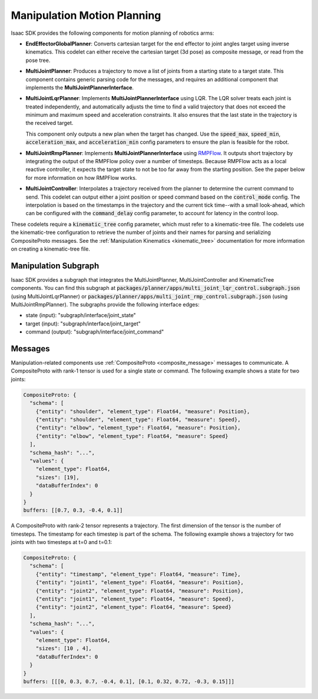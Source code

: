 ..
   Copyright (c) 2020, NVIDIA CORPORATION. All rights reserved.
   NVIDIA CORPORATION and its licensors retain all intellectual property
   and proprietary rights in and to this software, related documentation
   and any modifications thereto. Any use, reproduction, disclosure or
   distribution of this software and related documentation without an express
   license agreement from NVIDIA CORPORATION is strictly prohibited.

Manipulation Motion Planning
============================

Isaac SDK provides the following components for motion planning of robotics arms:

* **EndEffectorGlobalPlanner**: Converts cartesian target for the end effector to joint angles
  target using inverse kinematics. This codelet can either receive the cartesian target (3d pose)
  as composite message, or read from the pose tree.

* **MultiJointPlanner**: Produces a trajectory to move a list of joints from a starting state to
  a target state. This component contains generic parsing code for the messages, and requires an
  additional component that implements the **MultiJointPlannerInterface**.

* **MultiJointLqrPlanner**: Implements **MultiJointPlannerInterface** using LQR. The LQR solver
  treats each joint is treated independently, and automatically adjusts the time to find a valid
  trajectory that does not exceed the minimum and maximum speed and acceleration constraints. It
  also ensures that the last state in the trajectory is the received target.

  This component only outputs a new plan when the target has changed. Use the :code:`speed_max`,
  :code:`speed_min`, :code:`acceleration_max`, and :code:`acceleration_min` config parameters to
  ensure the plan is feasible for the robot.

* **MultiJointRmpPlanner**: Implements **MultiJointPlannerInterface** using RMPFlow_. It outputs
  short trajectory by integrating the output of the RMPFlow policy over a number of timesteps.
  Because RMPFlow acts as a local reactive controller, it expects the target state to not be too far
  away from the starting position. See the paper below for more information on how RMPFlow works.

.. _RMPFlow: https://arxiv.org/pdf/1801.02854.pdf

* **MultiJointController**: Interpolates a trajectory received from the planner to determine the
  current command to send. This codelet can output either a joint position or speed command based on
  the :code:`control_mode`  config. The interpolation is based on the timestamps in the trajectory
  and the current tick time--with a small look-ahead, which can be configured with the
  :code:`command_delay` config parameter, to account for latency in the control loop.

.. image:: images/motion_planning.jpg

These codelets require a :code:`kinematic_tree` config parameter, which must refer to a
kinematic-tree file. The codelets use the kinematic-tree configuration to retrieve the number of
joints and their names for parsing and serializing CompositeProto messages. See the
:ref:`Manipulation Kinematics <kinematic_tree>` documentation for more information on creating a
kinematic-tree file.

Manipulation Subgraph
---------------------

Isaac SDK provides a subgraph that integrates the MultiJointPlanner, MultiJointController and
KinematicTree components. You can find this subgraph at
:code:`packages/planner/apps/multi_joint_lqr_control.subgraph.json` (using MultiJointLqrPlanner)
or :code:`packages/planner/apps/multi_joint_rmp_control.subgraph.json` (using MultiJointRmpPlanner).
The subgraphs provide the following interface edges:

* state (input): "subgraph/interface/joint_state"
* target (input): "subgraph/interface/joint_target"
* command (output): "subgraph/interface/joint_command"

Messages
---------------------------------

Manipulation-related components use :ref:`CompositeProto <composite_message>` messages to
communicate. A CompositeProto with rank-1 tensor is used for a single state or command. The
following example shows a state for two joints:

.. code-block:: python

  CompositeProto: {
    "schema": [
      {"entity": "shoulder", "element_type": Float64, "measure": Position},
      {"entity": "shoulder", "element_type": Float64, "measure": Speed},
      {"entity": "elbow", "element_type": Float64, "measure": Position},
      {"entity": "elbow", "element_type": Float64, "measure": Speed}
    ],
    "schema_hash": "...",
    "values": {
      "element_type": Float64,
      "sizes": [19],
      "dataBufferIndex": 0
    }
  }
  buffers: [[0.7, 0.3, -0.4, 0.1]]

A CompositeProto with rank-2 tensor represents a trajectory. The first dimension of the tensor is
the number of timesteps. The timestamp for each timestep is part of the schema. The following
example shows a trajectory for two joints with two timesteps at t=0 and t=0.1:

.. code-block:: python

  CompositeProto: {
    "schema": [
      {"entity": "timestamp", "element_type": Float64, "measure": Time},
      {"entity": "joint1", "element_type": Float64, "measure": Position},
      {"entity": "joint2", "element_type": Float64, "measure": Position},
      {"entity": "joint1", "element_type": Float64, "measure": Speed},
      {"entity": "joint2", "element_type": Float64, "measure": Speed}
    ],
    "schema_hash": "...",
    "values": {
      "element_type": Float64,
      "sizes": [10 , 4],
      "dataBufferIndex": 0
    }
  }
  buffers: [[[0, 0.3, 0.7, -0.4, 0.1], [0.1, 0.32, 0.72, -0.3, 0.15]]]
